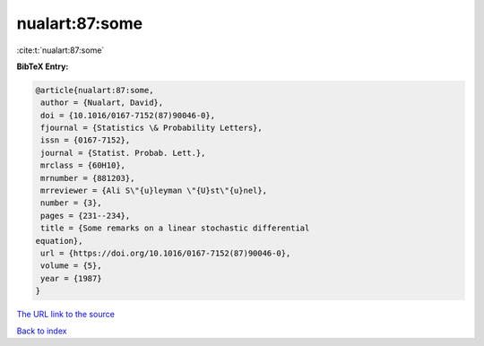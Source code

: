 nualart:87:some
===============

:cite:t:`nualart:87:some`

**BibTeX Entry:**

.. code-block:: bibtex

   @article{nualart:87:some,
    author = {Nualart, David},
    doi = {10.1016/0167-7152(87)90046-0},
    fjournal = {Statistics \& Probability Letters},
    issn = {0167-7152},
    journal = {Statist. Probab. Lett.},
    mrclass = {60H10},
    mrnumber = {881203},
    mrreviewer = {Ali S\"{u}leyman \"{U}st\"{u}nel},
    number = {3},
    pages = {231--234},
    title = {Some remarks on a linear stochastic differential
   equation},
    url = {https://doi.org/10.1016/0167-7152(87)90046-0},
    volume = {5},
    year = {1987}
   }
`The URL link to the source <ttps://doi.org/10.1016/0167-7152(87)90046-0}>`_


`Back to index <../By-Cite-Keys.html>`_
